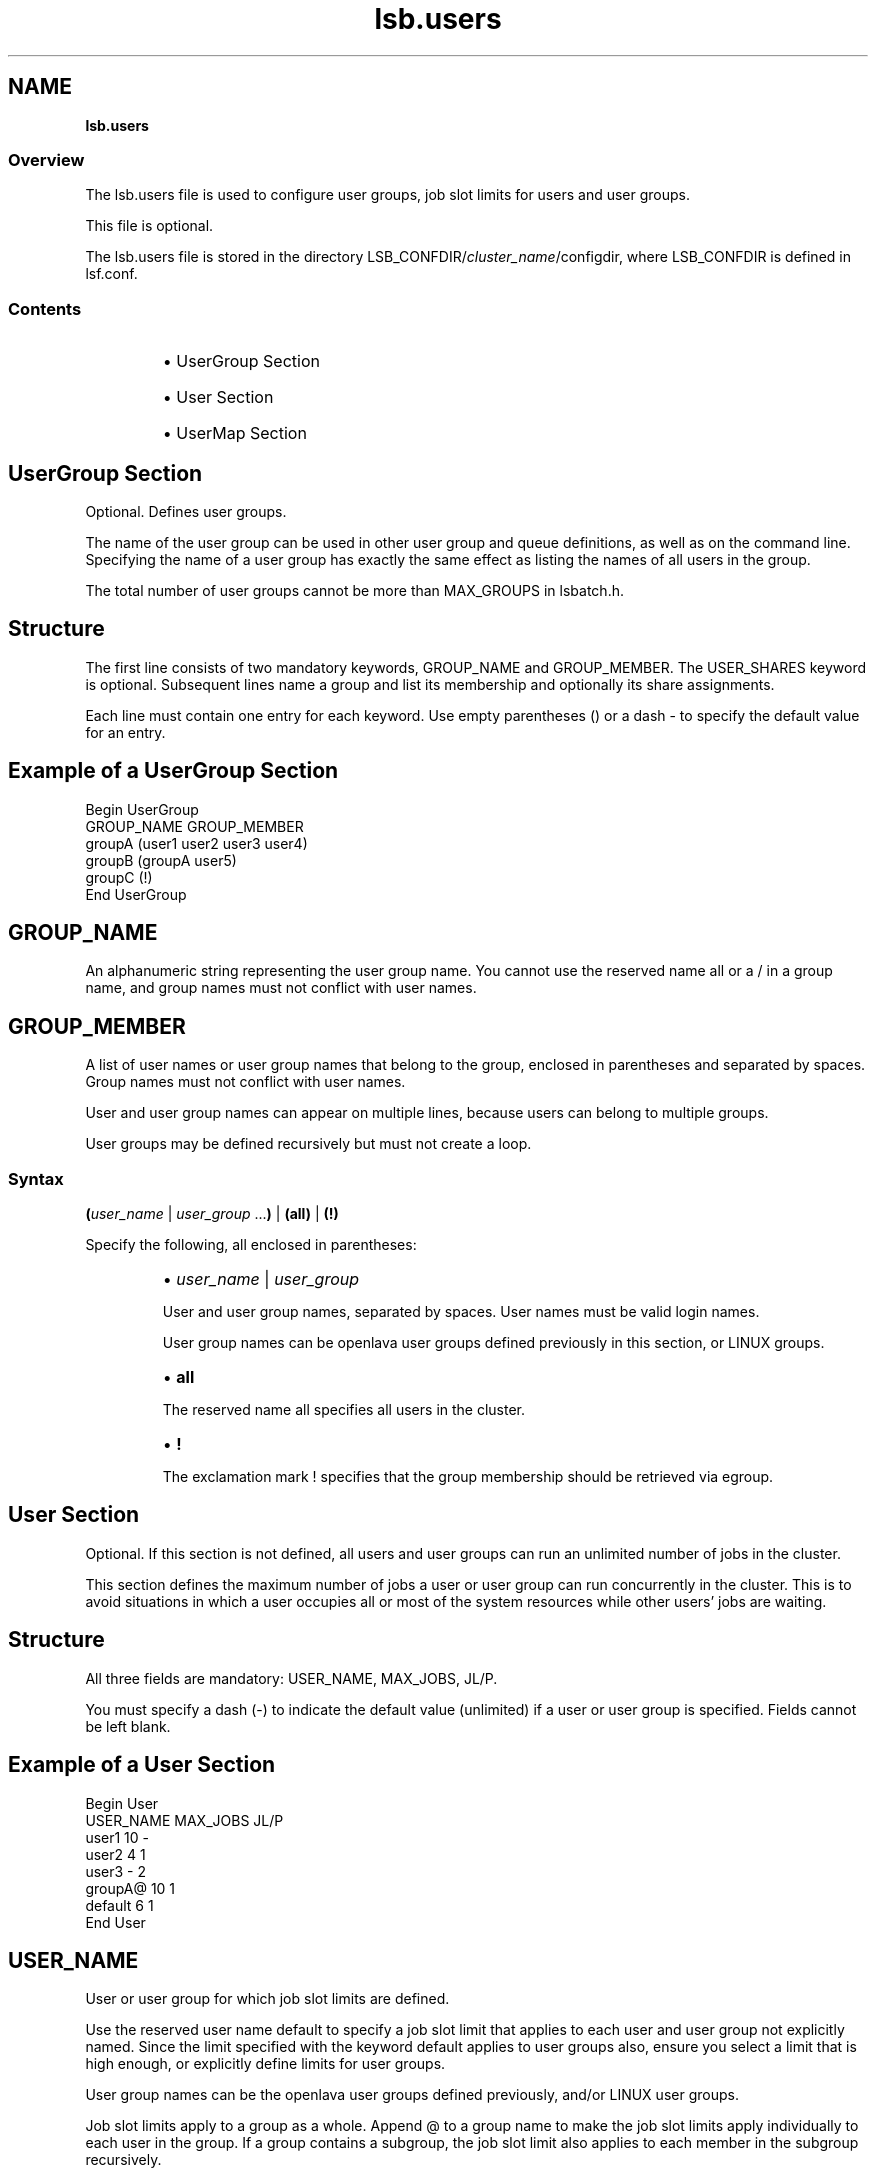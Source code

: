 .ds ]W %
.ds ]L
.nh
.TH lsb.users 5 "OpenLava Version 3.0 - Mar 2015"
.br
.SH NAME
\fBlsb.users\fR
.SS \fB\fROverview
.BR
.PP
.PP
The lsb.users file is used to configure user groups, 
job slot limits for users and 
user groups. 
.PP
This file is optional.
.PP
The lsb.users file is stored in the directory 
LSB_CONFDIR/\fIcluster_name\fR/configdir, where LSB_CONFDIR is 
defined in lsf.conf.
.SS Contents
.BR
.PP
.RS
.HP 2
\(bu UserGroup Section
.HP 2
\(bu User Section
.HP 2
\(bu UserMap Section
.RE
.SH UserGroup Section
.BR
.PP
.PP
Optional. Defines user groups.
.PP
The name of the user group can be used in other user group and queue 
definitions, as well as on the command line. Specifying the name of a 
user group has exactly the same effect as listing the names of all users 
in the group.
.PP
The total number of user groups cannot be more than MAX_GROUPS 
in lsbatch.h.
.SH Structure
.BR
.PP
.PP
The first line consists of two mandatory keywords, GROUP_NAME and 
GROUP_MEMBER. The USER_SHARES keyword is optional. Subsequent 
lines name a group and list its membership and optionally its share 
assignments.
.PP
Each line must contain one entry for each keyword. Use empty 
parentheses () or a dash - to specify the default value for an entry.
.SH Example of a UserGroup Section
.BR
.PP

.PP
Begin UserGroup
.br
GROUP_NAME   GROUP_MEMBER
.br
groupA       (user1 user2 user3 user4)
.br
groupB       (groupA user5)
.br
groupC       (!)
.br
End UserGroup

.PP

.SH GROUP_NAME
.BR
.PP
.PP
An alphanumeric string representing the user group name. You cannot 
use the reserved name all or a / in a group name, and group names 
must not conflict with user names. 
.SH GROUP_MEMBER
.BR
.PP
.PP
A list of user names or user group names that belong to the group, 
enclosed in parentheses and separated by spaces. Group names must 
not conflict with user names.
.PP
User and user group names can appear on multiple lines, because users 
can belong to multiple groups.
.PP
User groups may be defined recursively but must not create a loop.
.SS Syntax
.BR
.PP
.PP
\fB(\fR\fIuser_name\fR | \fIuser_group\fR ...\fB)\fR | \fB(all)\fR | \fB(!)\fR
.PP
Specify the following, all enclosed in parentheses:
.RS
.HP 2
\(bu \fIuser_name\fR | \fIuser_group \fR
.RE

.IP
User and user group names, separated by spaces. User names must 
be valid login names. 

.IP
User group names can be openlava user groups defined previously in 
this section, or LINUX groups.


.RS
.HP 2
\(bu \fBall\fR
.RE

.IP
The reserved name all specifies all users in the cluster. 


.RS
.HP 2
\(bu \fB!\fR
.RE

.IP
The exclamation mark ! specifies that the group membership 
should be retrieved via egroup. 

.SH User Section
.BR
.PP
.PP
Optional. If this section is not defined, all users and user groups can 
run an unlimited number of jobs in the cluster.
.PP
This section defines the maximum number of jobs a user or user group 
can run concurrently in the cluster. This is to avoid situations in which 
a user occupies all or most of the system resources while other users' 
jobs are waiting.
.SH Structure
.BR
.PP
.PP
All three fields are mandatory: USER_NAME, MAX_JOBS, JL/P.
.PP
You must specify a dash (-) to indicate the default value (unlimited) if 
a user or user group is specified. Fields cannot be left blank.
.SH Example of a User Section
.BR
.PP

.PP
Begin User
.br
USER_NAME   MAX_JOBS   JL/P
.br
user1       10          -
.br
user2        4          1
.br
user3        -          2
.br
groupA@     10          1
.br
default      6          1
.br
End User


.SH USER_NAME
.BR
.PP
.PP
User or user group for which job slot limits are defined. 
.PP
Use the reserved user name default to specify a job slot limit that 
applies to each user and user group not explicitly named. Since the 
limit specified with the keyword default applies to user groups also, 
ensure you select a limit that is high enough, or explicitly define limits 
for user groups. 
.PP
User group names can be the openlava user groups defined previously, 
and/or LINUX user groups.
.PP
Job slot limits apply to a group as a whole. Append @ to a group name 
to make the job slot limits apply individually to each user in the group. 
If a group contains a subgroup, the job slot limit also applies to each 
member in the subgroup recursively.
.SH MAX_JOBS
.BR
.PP
.PP
Per-user or per-group job slot limit for the cluster. Total number of job 
slots that each user or user group can use in the cluster.
.SH JL/P
.BR
.PP
.PP
Per processor job slot limit per user or user group.
.PP
Total number of job slots that each user or user group can use per 
processor. This job slot limit is configured per processor so that 
multiprocessor hosts will automatically run more jobs.
.PP
This number can be a fraction such as 0.5, so that it can also serve as 
a per-host limit. This number is rounded up to the nearest integer equal 
to or greater than the total job slot limits for a host. For example, if 
JL/P is 0.5, on a 4-CPU multiprocessor host, the user can only use up 
to 2 job slots at any time. On a uniprocessor machine, the user can use 
1 job slot.
.SH SEE ALSO
.BR
.PP
.PP
lsf.cluster(5), lsf.conf(5), lsb.params(5), 
lsb.hosts(5), lsb.queues(5), bhosts(1), bmgroup(1), 
 busers(1), bugroup(1), bqueues(1), bsub(1), 
bchkpnt(1), lsid(1), nice(1), getgrnam(3), mbatchd(8), 
badmin(8)
